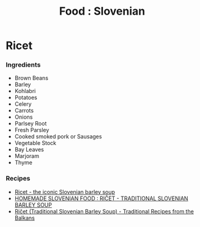 :PROPERTIES:
:ID:       43927400-7eaf-4a13-9352-6c76b0da8c97
:mtime:    20240410162256
:ctime:    20240410162256
:END:
#+TITLE: Food : Slovenian
#+FILETAGS: :food:cooking:slovenian:

* Ricet
*** Ingredients
+ Brown Beans
+ Barley
+ Kohlabri
+ Potatoes
+ Celery
+ Carrots
+ Onions
+ Parlsey Root
+ Fresh Parsley
+ Cooked smoked pork or Sausages
+ Vegetable Stock
+ Bay Leaves
+ Marjoram
+ Thyme
*** Recipes
+ [[https://foodnutters.com/ricet/][Ricet - the iconic Slovenian barley soup]]
+ [[https://homemadeslovenianfood.blogspot.com/2016/02/ricet-traditional-slovenian-barley-soup.html][HOMEMADE SLOVENIAN FOOD : RIČET - TRADITIONAL SLOVENIAN BARLEY SOUP]]
+ [[https://balkanrecipes.com/ricet-traditional-slovenian-barley-soup/][Ričet (Traditional Slovenian Barley Soup) - Traditional Recipes from the Balkans]]
